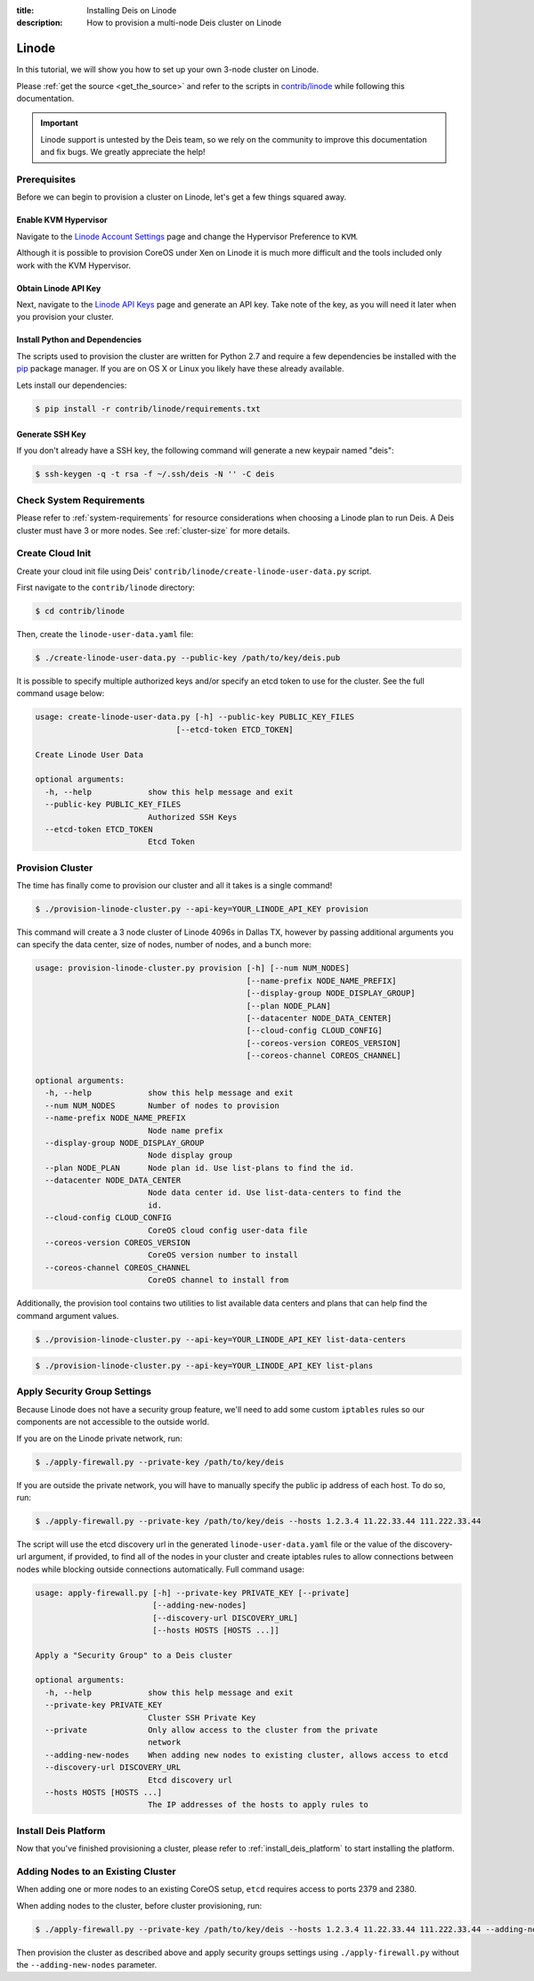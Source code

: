 :title: Installing Deis on Linode
:description: How to provision a multi-node Deis cluster on Linode

.. _deis_on_linode:

Linode
======

In this tutorial, we will show you how to set up your own 3-node cluster on Linode.

Please :ref:`get the source <get_the_source>` and refer to the scripts in `contrib/linode`_
while following this documentation.

.. important::

    Linode support is untested by the Deis team, so we rely on the community to
    improve this documentation and fix bugs. We greatly appreciate the help!


Prerequisites
-------------

Before we can begin to provision a cluster on Linode, let's get a few things squared away.


Enable KVM Hypervisor
^^^^^^^^^^^^^^^^^^^^^

Navigate to the `Linode Account Settings`_ page and change the Hypervisor Preference to ``KVM``.

Although it is possible to provision CoreOS under Xen on Linode it is much more difficult and
the tools included only work with the KVM Hypervisor.


Obtain Linode API Key
^^^^^^^^^^^^^^^^^^^^^

Next, navigate to the `Linode API Keys`_ page and generate an API key. Take note of the key,
as you will need it later when you provision your cluster.


Install Python and Dependencies
^^^^^^^^^^^^^^^^^^^^^^^^^^^^^^^

The scripts used to provision the cluster are written for Python 2.7 and require a few
dependencies be installed with the `pip`_ package manager. If you are on OS X or Linux you
likely have these already available.

Lets install our dependencies:

.. code-block:: console

    $ pip install -r contrib/linode/requirements.txt


Generate SSH Key
^^^^^^^^^^^^^^^^

If you don't already have a SSH key, the following command will generate
a new keypair named "deis":

.. code-block:: console

    $ ssh-keygen -q -t rsa -f ~/.ssh/deis -N '' -C deis


Check System Requirements
-------------------------

Please refer to :ref:`system-requirements` for resource considerations when choosing a Linode
plan to run Deis. A Deis cluster must have 3 or more nodes. See :ref:`cluster-size` for more details.


Create Cloud Init
-----------------

Create your cloud init file using Deis' ``contrib/linode/create-linode-user-data.py`` script.

First navigate to the ``contrib/linode`` directory:

.. code-block:: console

    $ cd contrib/linode

Then, create the ``linode-user-data.yaml`` file:

.. code-block:: console

    $ ./create-linode-user-data.py --public-key /path/to/key/deis.pub

It is possible to specify multiple authorized keys and/or specify an etcd token to use for the cluster.
See the full command usage below:

.. code-block:: console

    usage: create-linode-user-data.py [-h] --public-key PUBLIC_KEY_FILES
                                  [--etcd-token ETCD_TOKEN]

    Create Linode User Data

    optional arguments:
      -h, --help            show this help message and exit
      --public-key PUBLIC_KEY_FILES
                            Authorized SSH Keys
      --etcd-token ETCD_TOKEN
                            Etcd Token

Provision Cluster
-----------------

The time has finally come to provision our cluster and all it takes is a single command!

.. code-block:: console

    $ ./provision-linode-cluster.py --api-key=YOUR_LINODE_API_KEY provision

This command will create a 3 node cluster of Linode 4096s in Dallas TX, however by passing additional
arguments you can specify the data center, size of nodes, number of nodes, and a bunch more:

.. code-block:: console

    usage: provision-linode-cluster.py provision [-h] [--num NUM_NODES]
                                                 [--name-prefix NODE_NAME_PREFIX]
                                                 [--display-group NODE_DISPLAY_GROUP]
                                                 [--plan NODE_PLAN]
                                                 [--datacenter NODE_DATA_CENTER]
                                                 [--cloud-config CLOUD_CONFIG]
                                                 [--coreos-version COREOS_VERSION]
                                                 [--coreos-channel COREOS_CHANNEL]

    optional arguments:
      -h, --help            show this help message and exit
      --num NUM_NODES       Number of nodes to provision
      --name-prefix NODE_NAME_PREFIX
                            Node name prefix
      --display-group NODE_DISPLAY_GROUP
                            Node display group
      --plan NODE_PLAN      Node plan id. Use list-plans to find the id.
      --datacenter NODE_DATA_CENTER
                            Node data center id. Use list-data-centers to find the
                            id.
      --cloud-config CLOUD_CONFIG
                            CoreOS cloud config user-data file
      --coreos-version COREOS_VERSION
                            CoreOS version number to install
      --coreos-channel COREOS_CHANNEL
                            CoreOS channel to install from


Additionally, the provision tool contains two utilities to list available data centers and plans that
can help find the command argument values.

.. code-block:: console

    $ ./provision-linode-cluster.py --api-key=YOUR_LINODE_API_KEY list-data-centers

.. code-block:: console

    $ ./provision-linode-cluster.py --api-key=YOUR_LINODE_API_KEY list-plans


Apply Security Group Settings
-----------------------------

Because Linode does not have a security group feature, we'll need to add some custom
``iptables`` rules so our components are not accessible to the outside world.


If you are on the Linode private network, run:

.. code-block:: console

    $ ./apply-firewall.py --private-key /path/to/key/deis


If you are outside the private network, you will have to manually specify the public ip address of
each host. To do so, run:

.. code-block:: console

    $ ./apply-firewall.py --private-key /path/to/key/deis --hosts 1.2.3.4 11.22.33.44 111.222.33.44


The script will use the etcd discovery url in the generated ``linode-user-data.yaml`` file or the value of the
discovery-url argument, if provided, to find all of the nodes in your cluster and create iptables rules to allow
connections between nodes while blocking outside connections automatically. Full command usage:

.. code-block:: console

    usage: apply-firewall.py [-h] --private-key PRIVATE_KEY [--private]
                             [--adding-new-nodes]
                             [--discovery-url DISCOVERY_URL]
                             [--hosts HOSTS [HOSTS ...]]

    Apply a "Security Group" to a Deis cluster

    optional arguments:
      -h, --help            show this help message and exit
      --private-key PRIVATE_KEY
                            Cluster SSH Private Key
      --private             Only allow access to the cluster from the private
                            network
      --adding-new-nodes    When adding new nodes to existing cluster, allows access to etcd                      
      --discovery-url DISCOVERY_URL
                            Etcd discovery url
      --hosts HOSTS [HOSTS ...]
                            The IP addresses of the hosts to apply rules to


Install Deis Platform
---------------------

Now that you've finished provisioning a cluster, please refer to :ref:`install_deis_platform` to
start installing the platform.


Adding Nodes to an Existing Cluster
-----------------------------------

When adding one or more nodes to an existing CoreOS setup, ``etcd`` requires access to ports 2379
and 2380. 

When adding nodes to the cluster, before cluster provisioning, run:

.. code-block:: console

    $ ./apply-firewall.py --private-key /path/to/key/deis --hosts 1.2.3.4 11.22.33.44 111.222.33.44 --adding-new-nodes

    
Then provision the cluster as described above and apply security groups settings using ``./apply-firewall.py``
without the ``--adding-new-nodes`` parameter.


.. _`contrib/linode`: https://github.com/deis/deis/tree/master/contrib/linode
.. _`Linode Account Settings`: https://manager.linode.com/account/settings
.. _`Linode API Keys`: https://manager.linode.com/profile/api
.. _`pip`: https://pip.pypa.io/en/stable/

